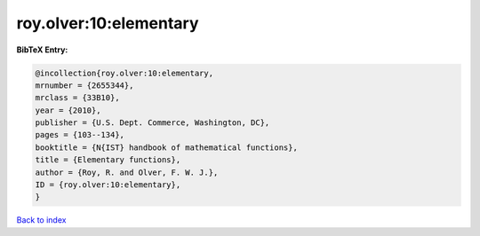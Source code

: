 roy.olver:10:elementary
=======================

.. :cite:t:`roy.olver:10:elementary`

.. bibliography:: ../../All.bib

**BibTeX Entry:**

.. code-block:: bibtex

   @incollection{roy.olver:10:elementary,
   mrnumber = {2655344},
   mrclass = {33B10},
   year = {2010},
   publisher = {U.S. Dept. Commerce, Washington, DC},
   pages = {103--134},
   booktitle = {N{IST} handbook of mathematical functions},
   title = {Elementary functions},
   author = {Roy, R. and Olver, F. W. J.},
   ID = {roy.olver:10:elementary},
   }

`Back to index <../index>`_
